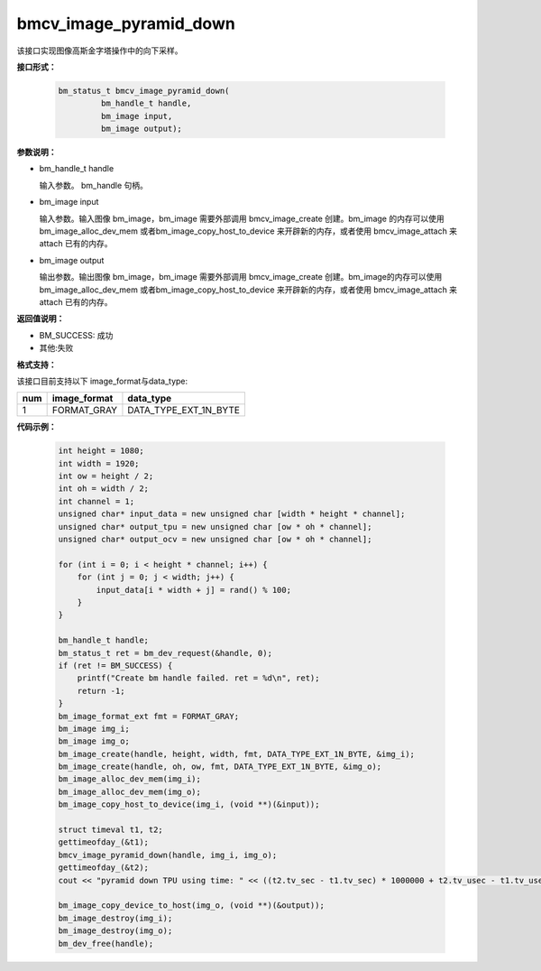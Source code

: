 bmcv_image_pyramid_down
=======================

该接口实现图像高斯金字塔操作中的向下采样。

**接口形式：**

    .. code-block:: c

        bm_status_t bmcv_image_pyramid_down(
                 bm_handle_t handle,
                 bm_image input,
                 bm_image output);


**参数说明：**

* bm_handle_t handle

  输入参数。 bm_handle 句柄。

* bm_image input

  输入参数。输入图像 bm_image，bm_image 需要外部调用 bmcv_image_create 创建。bm_image 的内存可以使用 bm_image_alloc_dev_mem 或者bm_image_copy_host_to_device 来开辟新的内存，或者使用 bmcv_image_attach
  来 attach 已有的内存。

* bm_image output

  输出参数。输出图像 bm_image，bm_image 需要外部调用 bmcv_image_create 创建。bm_image的内存可以使用 bm_image_alloc_dev_mem 或者bm_image_copy_host_to_device 来开辟新的内存，或者使用 bmcv_image_attach
  来 attach 已有的内存。

**返回值说明：**

* BM_SUCCESS: 成功

* 其他:失败

**格式支持：**

该接口目前支持以下 image_format与data_type:

+-----+------------------------+------------------------+
| num | image_format           | data_type              |
+=====+========================+========================+
| 1   | FORMAT_GRAY            | DATA_TYPE_EXT_1N_BYTE  |
+-----+------------------------+------------------------+


**代码示例：**

    .. code-block:: c


        int height = 1080;
        int width = 1920;
        int ow = height / 2;
        int oh = width / 2;
        int channel = 1;
        unsigned char* input_data = new unsigned char [width * height * channel];
        unsigned char* output_tpu = new unsigned char [ow * oh * channel];
        unsigned char* output_ocv = new unsigned char [ow * oh * channel];

        for (int i = 0; i < height * channel; i++) {
            for (int j = 0; j < width; j++) {
                input_data[i * width + j] = rand() % 100;
            }
        }

        bm_handle_t handle;
        bm_status_t ret = bm_dev_request(&handle, 0);
        if (ret != BM_SUCCESS) {
            printf("Create bm handle failed. ret = %d\n", ret);
            return -1;
        }
        bm_image_format_ext fmt = FORMAT_GRAY;
        bm_image img_i;
        bm_image img_o;
        bm_image_create(handle, height, width, fmt, DATA_TYPE_EXT_1N_BYTE, &img_i);
        bm_image_create(handle, oh, ow, fmt, DATA_TYPE_EXT_1N_BYTE, &img_o);
        bm_image_alloc_dev_mem(img_i);
        bm_image_alloc_dev_mem(img_o);
        bm_image_copy_host_to_device(img_i, (void **)(&input));

        struct timeval t1, t2;
        gettimeofday_(&t1);
        bmcv_image_pyramid_down(handle, img_i, img_o);
        gettimeofday_(&t2);
        cout << "pyramid down TPU using time: " << ((t2.tv_sec - t1.tv_sec) * 1000000 + t2.tv_usec - t1.tv_usec) << "us" << endl;

        bm_image_copy_device_to_host(img_o, (void **)(&output));
        bm_image_destroy(img_i);
        bm_image_destroy(img_o);
        bm_dev_free(handle);